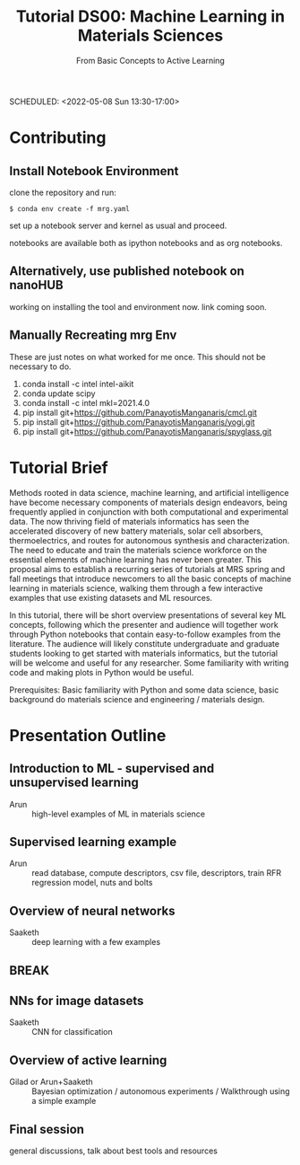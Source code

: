 #+TITLE: Tutorial DS00: Machine Learning in Materials Sciences
#+SUBTITLE: From Basic Concepts to Active Learning
SCHEDULED: <2022-05-08 Sun 13:30-17:00>
* Contributing
** Install Notebook Environment
clone the repository and run:
#+begin_example
$ conda env create -f mrg.yaml
#+end_example
set up a notebook server and kernel as usual and proceed.

notebooks are available both as ipython notebooks and as org notebooks.
** Alternatively, use published notebook on nanoHUB
working on installing the tool and environment now. link coming soon.
** Manually Recreating mrg Env
These are just notes on what worked for me once. This should not be necessary to do.
1. conda install -c intel intel-aikit
2. conda update scipy
3. conda install -c intel mkl=2021.4.0
4. pip install git+https://github.com/PanayotisManganaris/cmcl.git
5. pip install git+https://github.com/PanayotisManganaris/yogi.git
6. pip install git+https://github.com/PanayotisManganaris/spyglass.git
* Tutorial Brief
Methods rooted in data science, machine learning, and artificial
intelligence have become necessary components of materials design
endeavors, being frequently applied in conjunction with both
computational and experimental data. The now thriving field of materials
informatics has seen the accelerated discovery of new battery materials,
solar cell absorbers, thermoelectrics, and routes for autonomous
synthesis and characterization. The need to educate and train the
materials science workforce on the essential elements of machine
learning has never been greater. This proposal aims to establish a
recurring series of tutorials at MRS spring and fall meetings that
introduce newcomers to all the basic concepts of machine learning in
materials science, walking them through a few interactive examples that
use existing datasets and ML resources.

In this tutorial, there will be short overview presentations of several
key ML concepts, following which the presenter and audience will
together work through Python notebooks that contain easy-to-follow
examples from the literature. The audience will likely constitute
undergraduate and graduate students looking to get started with
materials informatics, but the tutorial will be welcome and useful for
any researcher. Some familiarity with writing code and making plots in
Python would be useful.

Prerequisites: Basic familiarity with Python and some data science,
basic background do materials science and engineering / materials
design.

* Presentation Outline
** Introduction to ML - supervised and unsupervised learning
SCHEDULED: <2022-05-08 Sun 13:30-14:00>
- Arun :: high-level examples of ML in materials science 

** Supervised learning example
SCHEDULED: <2022-05-08 Sun 14:00-14:45>
- Arun :: read database, compute descriptors, csv file, descriptors,
  train RFR regression model, nuts and bolts

** Overview of neural networks
SCHEDULED: <2022-05-08 Sun 14:45-15:15>
- Saaketh :: deep learning with a few examples

** BREAK
SCHEDULED: <2022-05-08 Sun 15:15-15:30>

** NNs for image datasets
SCHEDULED: <2022-04-21 Thu 15:30-16:00>
- Saaketh :: CNN for classification

** Overview of active learning
SCHEDULED: <2022-05-08 Sun 16:00-16:45>
- Gilad or Arun+Saaketh :: Bayesian optimization / autonomous experiments / Walkthrough using a simple example

** Final session
SCHEDULED: <2022-05-08 Sun 16:45-17:00>
general discussions, talk about best tools and resources
